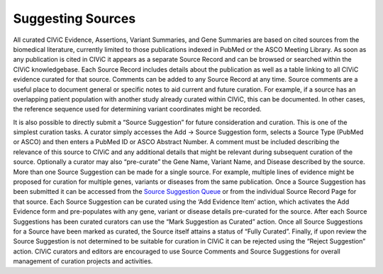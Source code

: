 Suggesting Sources
------------------

All curated CIViC Evidence, Assertions, Variant Summaries, and Gene Summaries are based on cited sources from the biomedical literature, currently limited to those publications indexed in PubMed or the ASCO Meeting Library. As soon as any publication is cited in CIViC it appears as a separate Source Record and can be browsed or searched within the CIViC knowledgebase. Each Source Record includes details about the publication as well as a table linking to all CIViC evidence curated for that source. Comments can be added to any Source Record at any time. Source comments are a useful place to document general or specific notes to aid current and future curation. For example, if a source has an overlapping patient population with another study already curated within CIViC, this can be documented. In other cases, the reference sequence used for determining variant coordinates might be recorded. 

It is also possible to directly submit a “Source Suggestion” for future consideration and curation. This is one of the simplest curation tasks. A curator simply accesses the Add -> Source Suggestion form, selects a Source Type (PubMed or ASCO) and then enters a PubMed ID or ASCO Abstract Number. A comment must be included describing the relevance of this source to CIViC and any additional details that might be relevant during subsequent curation of the source. Optionally a curator may also “pre-curate” the Gene Name, Variant Name, and Disease described by the source. More than one Source Suggestion can be made for a single source. For example, multiple lines of evidence might be proposed for curation for multiple genes, variants or diseases from the same publication. Once a Source Suggestion has been submitted it can be accessed from the `Source Suggestion Queue <https://civicdb.org/curation/sources>`_ or from the individual Source Record Page for that source. Each Source Suggestion can be curated using the ‘Add Evidence Item’ action, which activates the Add Evidence form and pre-populates with any gene, variant or disease details pre-curated for the source. After each Source Suggestions has been curated curators can use the “Mark Suggestion as Curated” action. Once all Source Suggestions for a Source have been marked as curated, the Source itself attains a status of “Fully Curated”. Finally, if upon review the Source Suggestion is not determined to be suitable for curation in CIViC it can be rejected using the “Reject Suggestion” action. CIViC curators and editors are encouraged to use Source Comments and Source Suggestions for overall management of curation projects and activities. 
